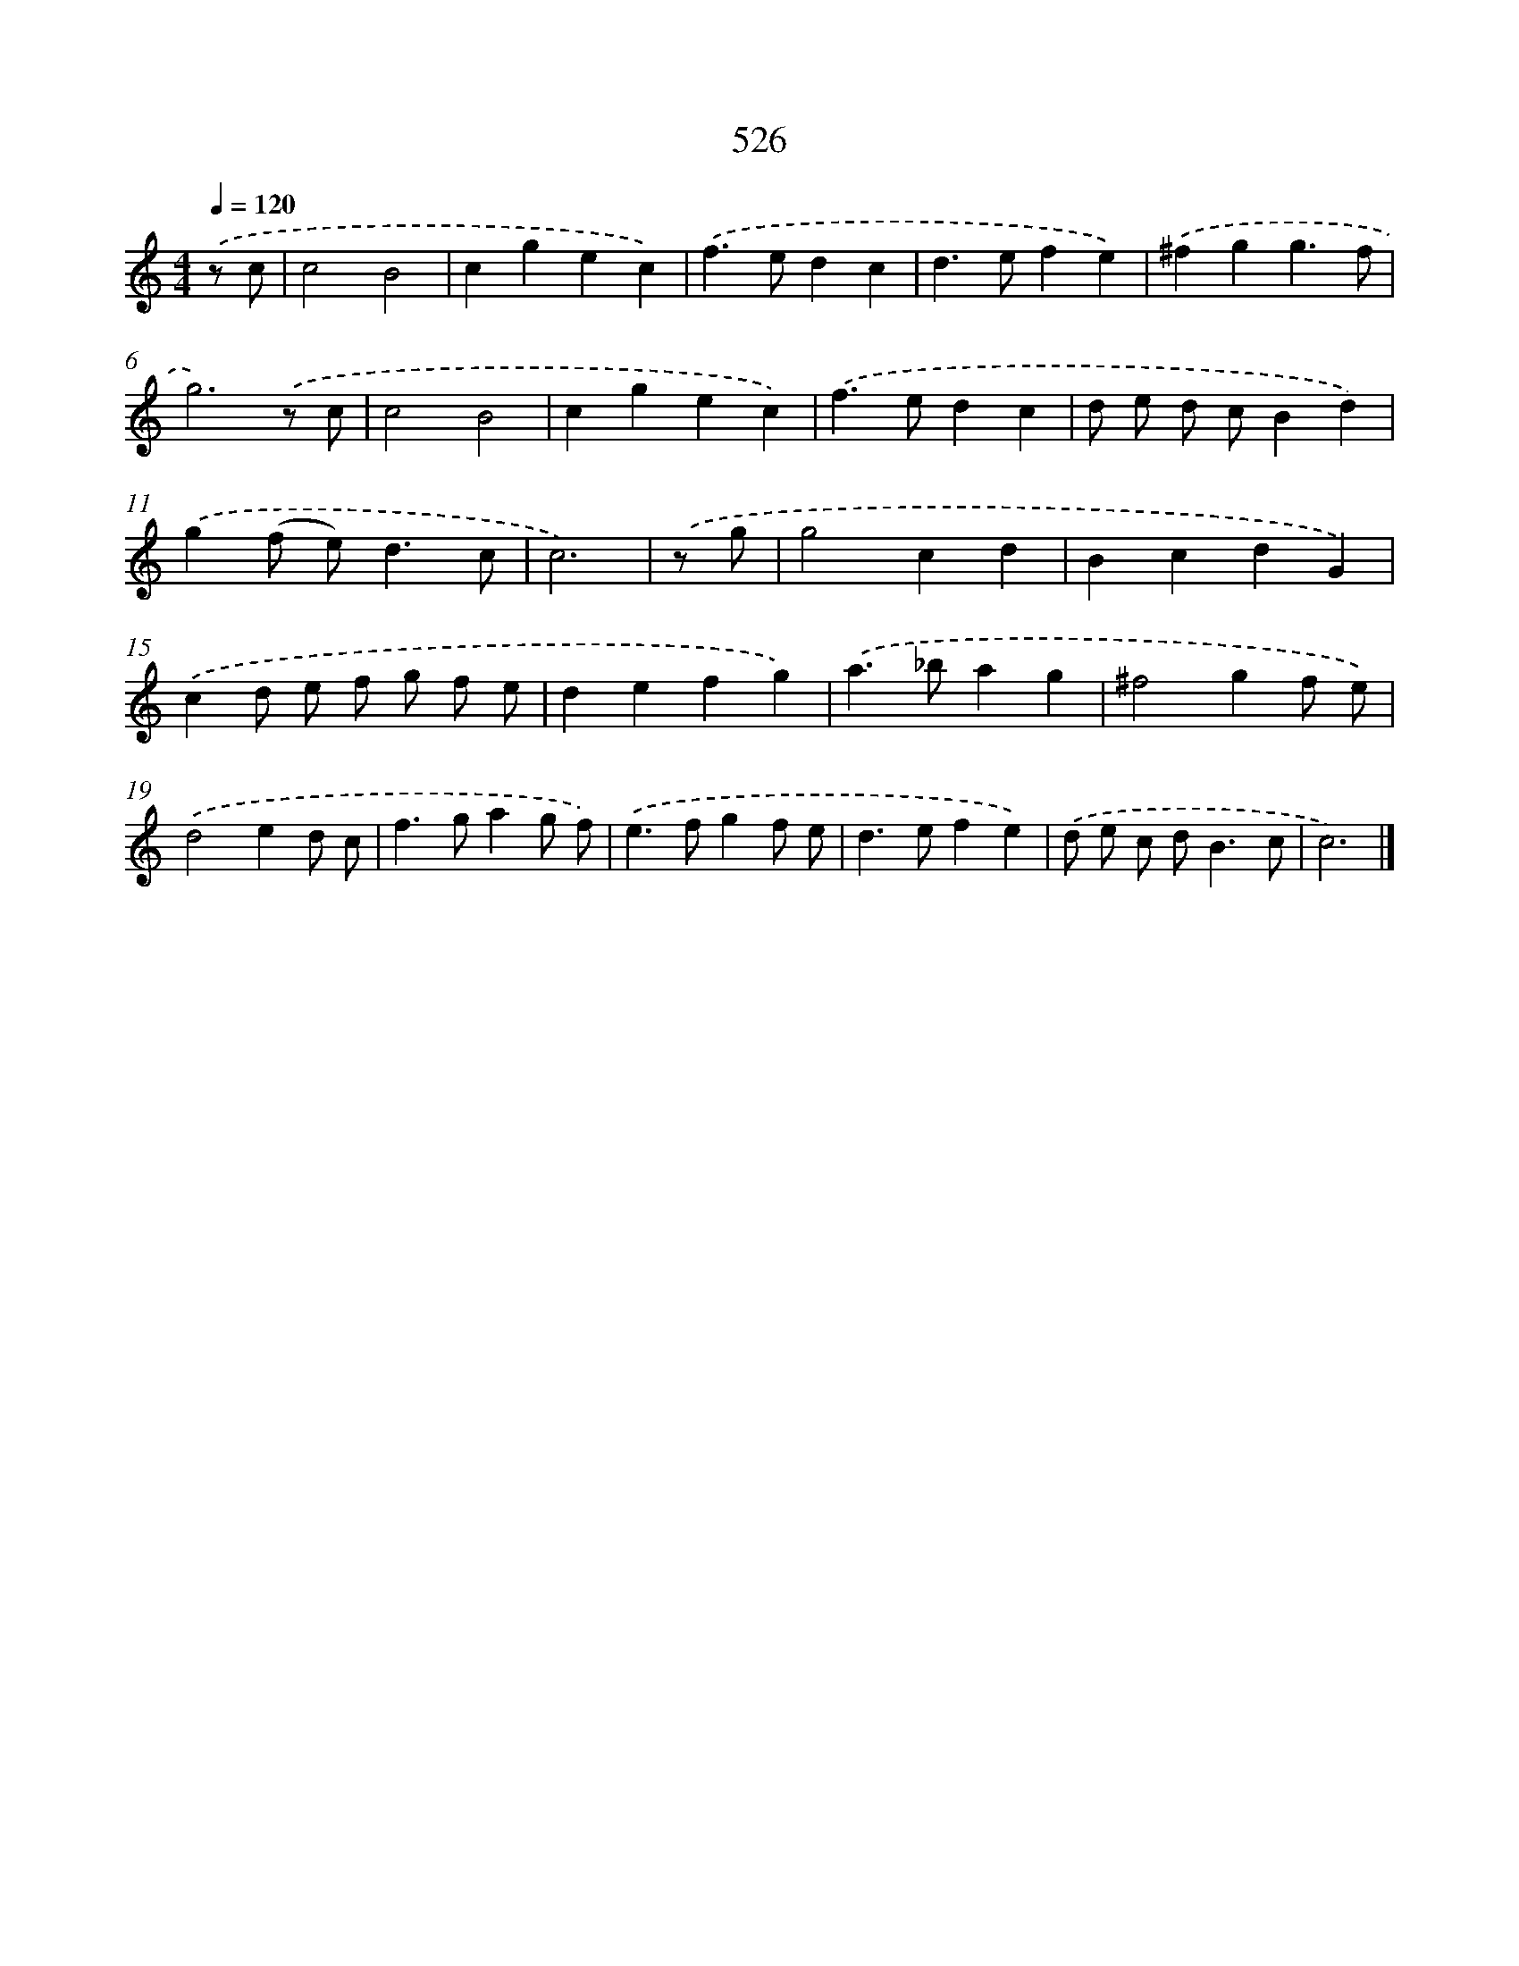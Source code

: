 X: 8237
T: 526
%%abc-version 2.0
%%abcx-abcm2ps-target-version 5.9.1 (29 Sep 2008)
%%abc-creator hum2abc beta
%%abcx-conversion-date 2018/11/01 14:36:45
%%humdrum-veritas 1614452748
%%humdrum-veritas-data 1255151491
%%continueall 1
%%barnumbers 0
L: 1/4
M: 4/4
Q: 1/4=120
K: C clef=treble
.('z/ c/ [I:setbarnb 1]|
c2B2 |
cgec) |
.('f>edc |
d>efe) |
.('^fgg3/f/ |
g3).('z/ c/ |
c2B2 |
cgec) |
.('f>edc |
d/ e/ d/ c/Bd) |
.('g(f/ e<)dc/ |
c3) |
.('z/ g/ [I:setbarnb 13]|
g2cd |
BcdG) |
.('cd/ e/ f/ g/ f/ e/ |
defg) |
.('a>_bag |
^f2gf/ e/) |
.('d2ed/ c/ |
f>gag/ f/) |
.('e>fgf/ e/ |
d>efe) |
.('d/ e/ c/ d<Bc/ |
c3) |]
